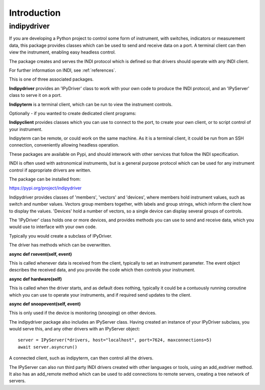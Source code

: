 Introduction
============


indipydriver
^^^^^^^^^^^^

If you are developing a Python project to control some form of instrument, with switches, indicators or measurement data, this package provides classes which can be used to send and receive data on a port. A terminal client can then view the instrument, enabling easy headless control.

The package creates and serves the INDI protocol which is defined so that drivers should operate with any INDI client.

For further information on INDI, see :ref:`references`.

This is one of three associated packages.

**Indipydriver** provides an 'IPyDriver' class to work with your own code to produce the INDI protocol, and an 'IPyServer' class to serve it on a port.

**Indipyterm** is a terminal client, which can be run to view the instrument controls.

Optionally - if you wanted to create dedicated client programs:

**Indipyclient** provides classes which you can use to connect to the port, to create your own client, or to script control of your instrument.

Indipyterm can be remote, or could work on the same machine. As it is a terminal client, it could be run from an SSH connection, conveniently allowing headless operation.

These packages are available on Pypi, and should interwork with other services that follow the INDI specification.

INDI is often used with astronomical instruments, but is a general purpose protocol which can be used for any instrument control if appropriate drivers are written.

The package can be installed from:

https://pypi.org/project/indipydriver

Indipydriver provides classes of 'members', 'vectors' and 'devices', where members hold instrument values, such as switch and number values. Vectors group members together, with labels and group strings, which inform the client how to display the values. 'Devices' hold a number of vectors, so a single device can display several groups of controls.

The 'IPyDriver' class holds one or more devices, and provides methods you can use to send and receive data, which you would use to interface with your own code.

Typically you would create a subclass of IPyDriver.

The driver has methods which can be overwritten.

**async def rxevent(self, event)**

This is called whenever data is received from the client, typically to set an instrument parameter. The event object describes the received data, and you provide the code which then controls your instrument.

**async def hardware(self)**

This is called when the driver starts, and as default does nothing, typically it could be a contuously running coroutine which you can use to operate your instruments, and if required send updates to the client.

**async def snoopevent(self, event)**

This is only used if the device is monitoring (snooping) on other devices.

The indipydriver package also includes an IPyServer class. Having created an instance of your IPyDriver subclass, you would serve this, and any other drivers with an IPyServer object::

    server = IPyServer(*drivers, host="localhost", port=7624, maxconnections=5)
    await server.asyncrun()

A connected client, such as indipyterm, can then control all the drivers.

The IPyServer can also run third party INDI drivers created with other languages or tools, using an add_exdriver method. It also has an add_remote method which can be used to add connections to remote servers, creating a tree network of servers.
